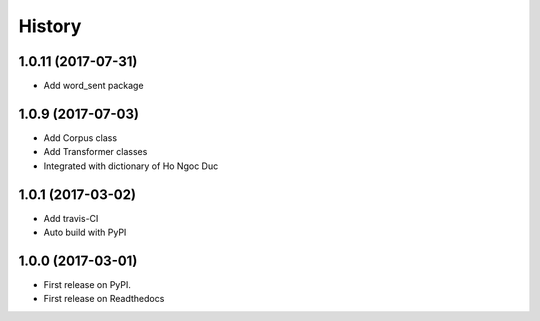 =======
History
=======

1.0.11 (2017-07-31)
------------------

* Add word_sent package

1.0.9 (2017-07-03)
------------------

* Add Corpus class
* Add Transformer classes
* Integrated with dictionary of Ho Ngoc Duc

1.0.1 (2017-03-02)
------------------

* Add travis-CI
* Auto build with PyPI

1.0.0 (2017-03-01)
------------------

* First release on PyPI.
* First release on Readthedocs
